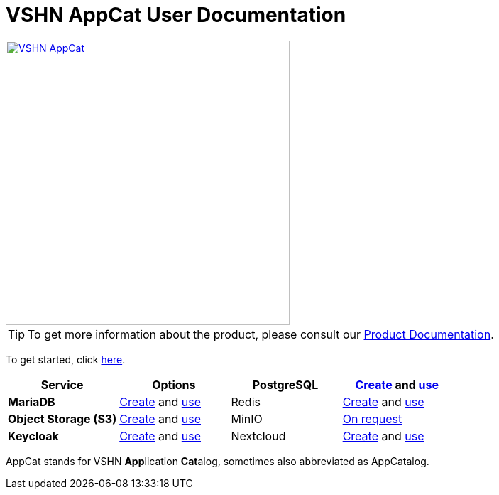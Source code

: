 = VSHN AppCat User Documentation

image::vshn-appcat.svg[VSHN AppCat,400,link=https://www.appcat.ch/]

TIP: To get more information about the product, please consult our https://products.docs.vshn.ch/products/appcat/index.html[Product Documentation^].

To get started, click xref:getting-started.adoc[here].

[cols="1s,1,1,1", options="header", stripes="even"]
|===
|Service
|Options

|PostgreSQL
|xref:vshn-managed/postgresql/create.adoc[Create] and xref:vshn-managed/postgresql/usage.adoc[use]

|MariaDB
|xref:vshn-managed/mariadb/create.adoc[Create] and xref:vshn-managed/mariadb/usage.adoc[use]

|Redis
|xref:vshn-managed/redis/create.adoc[Create] and xref:vshn-managed/redis/usage.adoc[use]

|Object Storage (S3)
|xref:object-storage/create.adoc[Create] and xref:object-storage/usage.adoc[use]

|MinIO
|xref:vshn-managed/minio.adoc[On request]

|Keycloak
|xref:vshn-managed/keycloak/create.adoc[Create] and xref:vshn-managed/keycloak/usage.adoc[use]


|Nextcloud
|xref:vshn-managed/nextcloud/create.adoc[Create] and xref:vshn-managed/nextcloud/usage.adoc[use]

|Forgejo
|xref:vshn-managed/forgejo/create.adoc[Create]


|===

AppCat stands for VSHN **App**lication **Cat**alog, sometimes also abbreviated as AppCatalog.
